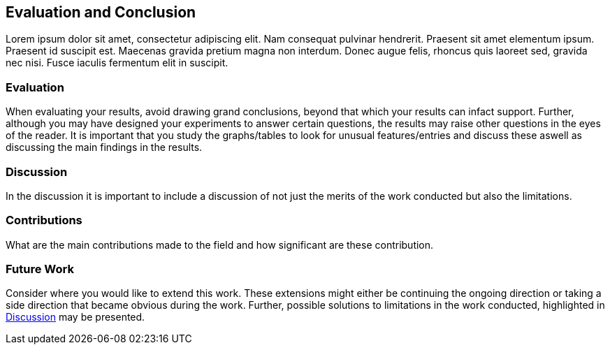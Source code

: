 [[evaluation_and_conclusion]]
== Evaluation and Conclusion

Lorem ipsum dolor sit amet, consectetur adipiscing elit.
Nam consequat pulvinar hendrerit.
Praesent sit amet elementum ipsum.
Praesent id suscipit est.
Maecenas gravida pretium magna non interdum.
Donec augue felis, rhoncus quis laoreet sed, gravida nec nisi.
Fusce iaculis fermentum elit in suscipit.

[[evaluation]]
=== Evaluation

When evaluating your results, avoid drawing grand conclusions, beyond that which your results can infact support.
Further, although you may have designed your experiments to answer certain questions, the results may raise other questions in the eyes of the reader.
It is important that you study the graphs/tables to look for unusual features/entries and discuss these aswell as discussing the main findings in the results.

[[discussion]]
=== Discussion

In the discussion it is important to include a discussion of not just the merits of the work conducted but also the limitations.

[[contributions]]
=== Contributions

What are the main contributions made to the field and how significant are these contribution.

[[future_work]]
=== Future Work

Consider where you would like to extend this work.
These extensions might either be continuing the ongoing direction or taking a side direction that became obvious during the work.
Further, possible solutions to limitations in the work conducted, highlighted in xref:discussion[] may be presented.
